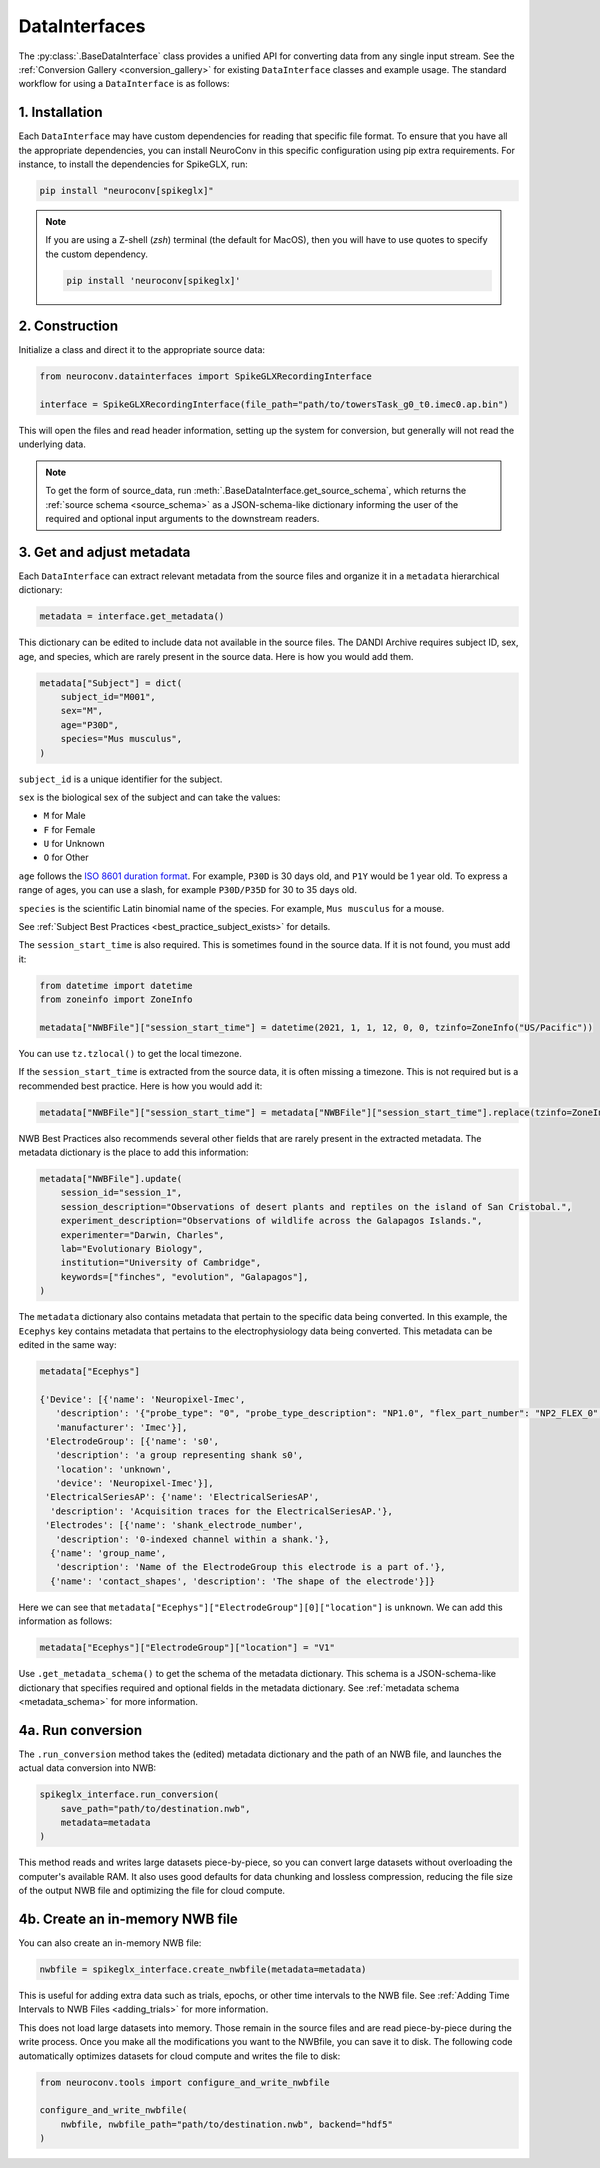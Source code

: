 DataInterfaces
==============

The :py:class:`.BaseDataInterface` class provides a unified API for converting
data from any single input stream. See the
:ref:`Conversion Gallery <conversion_gallery>` for existing ``DataInterface``
classes and example usage. The standard workflow for using a ``DataInterface``
is as follows:

1. Installation
~~~~~~~~~~~~~~~
Each ``DataInterface`` may have custom dependencies for reading that specific
file format. To ensure that you have all the appropriate dependencies, you can
install NeuroConv in this specific configuration using pip extra requirements.
For instance, to install the dependencies for SpikeGLX, run:

.. code-block::

    pip install "neuroconv[spikeglx]"

.. note::

     If you are using a Z-shell (`zsh`) terminal (the default for MacOS), then you will have to use quotes to specify the custom dependency.

     .. code-block::

         pip install 'neuroconv[spikeglx]'

2. Construction
~~~~~~~~~~~~~~~
Initialize a class and direct it to the appropriate source data:

.. code-block:: python

    from neuroconv.datainterfaces import SpikeGLXRecordingInterface

    interface = SpikeGLXRecordingInterface(file_path="path/to/towersTask_g0_t0.imec0.ap.bin")

This will open the files and read header information, setting up the system for conversion,
but generally will not read the underlying data.

.. note::

     To get the form of source_data, run :meth:`.BaseDataInterface.get_source_schema`,
     which returns the :ref:`source schema <source_schema>` as a JSON-schema-like dictionary informing
     the user of the required and optional input arguments to the downstream readers.

3. Get and adjust metadata
~~~~~~~~~~~~~~~~~~~~~~~~~~
Each ``DataInterface`` can extract relevant metadata from the source files and
organize it in a ``metadata`` hierarchical dictionary:

.. code-block:: python

    metadata = interface.get_metadata()

This dictionary can be edited to include data not available in the source files.
The DANDI Archive requires subject ID, sex, age, and species, which are rarely present in the source data. Here is how you would add them.

.. code-block:: python

    metadata["Subject"] = dict(
        subject_id="M001",
        sex="M",
        age="P30D",
        species="Mus musculus",
    )

``subject_id`` is a unique identifier for the subject.

``sex`` is the biological sex of the subject and can take the values:

- ``M`` for Male
- ``F`` for Female
- ``U`` for Unknown
- ``O`` for Other

``age`` follows the `ISO 8601 duration format <https://en.wikipedia.org/wiki/ISO_8601#Durations>`_.
For example, ``P30D`` is 30 days old, and ``P1Y`` would be 1 year old.
To express a range of ages, you can use a slash, for example ``P30D/P35D`` for 30 to 35 days old.

``species`` is the scientific Latin binomial name of the species. For example, ``Mus musculus``
for a mouse.

See :ref:`Subject Best Practices <best_practice_subject_exists>` for details.

The ``session_start_time`` is also required. This is sometimes found in the source data.
If it is not found, you must add it:

.. code-block:: python

    from datetime import datetime
    from zoneinfo import ZoneInfo

    metadata["NWBFile"]["session_start_time"] = datetime(2021, 1, 1, 12, 0, 0, tzinfo=ZoneInfo("US/Pacific"))

You can use ``tz.tzlocal()`` to get the local timezone.

If the ``session_start_time`` is extracted from the source data, it is often missing a timezone.
This is not required but is a recommended best practice. Here is how you would add it:

.. code-block:: python

    metadata["NWBFile"]["session_start_time"] = metadata["NWBFile"]["session_start_time"].replace(tzinfo=ZoneInfo("US/Pacific"))

NWB Best Practices also recommends several other fields that are rarely present in the extracted metadata.
The metadata dictionary is the place to add this information:

.. code-block:: python

    metadata["NWBFile"].update(
        session_id="session_1",
        session_description="Observations of desert plants and reptiles on the island of San Cristobal.",
        experiment_description="Observations of wildlife across the Galapagos Islands.",
        experimenter="Darwin, Charles",
        lab="Evolutionary Biology",
        institution="University of Cambridge",
        keywords=["finches", "evolution", "Galapagos"],
    )

The ``metadata`` dictionary also contains metadata that pertain to the specific data being converted.
In this example, the ``Ecephys`` key contains metadata that pertains to the electrophysiology data being converted.
This metadata can be edited in the same way:

.. code-block:: python

    metadata["Ecephys"]

    {'Device': [{'name': 'Neuropixel-Imec',
       'description': '{"probe_type": "0", "probe_type_description": "NP1.0", "flex_part_number": "NP2_FLEX_0", "connected_base_station_part_number": "NP2_QBSC_00"}',
       'manufacturer': 'Imec'}],
     'ElectrodeGroup': [{'name': 's0',
       'description': 'a group representing shank s0',
       'location': 'unknown',
       'device': 'Neuropixel-Imec'}],
     'ElectricalSeriesAP': {'name': 'ElectricalSeriesAP',
      'description': 'Acquisition traces for the ElectricalSeriesAP.'},
     'Electrodes': [{'name': 'shank_electrode_number',
       'description': '0-indexed channel within a shank.'},
      {'name': 'group_name',
       'description': 'Name of the ElectrodeGroup this electrode is a part of.'},
      {'name': 'contact_shapes', 'description': 'The shape of the electrode'}]}

Here we can see that ``metadata["Ecephys"]["ElectrodeGroup"][0]["location"]`` is ``unknown``.
We can add this information as follows:

.. code-block:: python

    metadata["Ecephys"]["ElectrodeGroup"]["location"] = "V1"


Use ``.get_metadata_schema()`` to get the schema of the metadata dictionary.
This schema is a JSON-schema-like dictionary that specifies required and optional fields in the metadata dictionary.
See :ref:`metadata schema <metadata_schema>` for more information.

4a. Run conversion
~~~~~~~~~~~~~~~~~~
The ``.run_conversion`` method takes the (edited) metadata dictionary and
the path of an NWB file, and launches the actual data conversion into NWB:

.. code-block:: python

    spikeglx_interface.run_conversion(
        save_path="path/to/destination.nwb",
        metadata=metadata
    )

This method reads and writes large datasets piece-by-piece, so you
can convert large datasets without overloading the computer's available RAM.
It also uses good defaults for data chunking and lossless compression, reducing
the file size of the output NWB file and optimizing the file for cloud compute.

4b. Create an in-memory NWB file
~~~~~~~~~~~~~~~~~~~~~~~~~~~~~~~~
You can also create an in-memory NWB file:

.. code-block:: python

    nwbfile = spikeglx_interface.create_nwbfile(metadata=metadata)

This is useful for adding extra data such as trials, epochs, or other time intervals to the NWB file.
See :ref:`Adding Time Intervals to NWB Files <adding_trials>` for more information.

This does not load large datasets into memory.
Those remain in the source files and are read piece-by-piece during the write process.
Once you make all the modifications you want to the NWBfile, you can save it to disk.
The following code automatically optimizes datasets for cloud compute and writes the file to disk:

.. code-block:: python

    from neuroconv.tools import configure_and_write_nwbfile

    configure_and_write_nwbfile(
        nwbfile, nwbfile_path="path/to/destination.nwb", backend="hdf5"
    )

